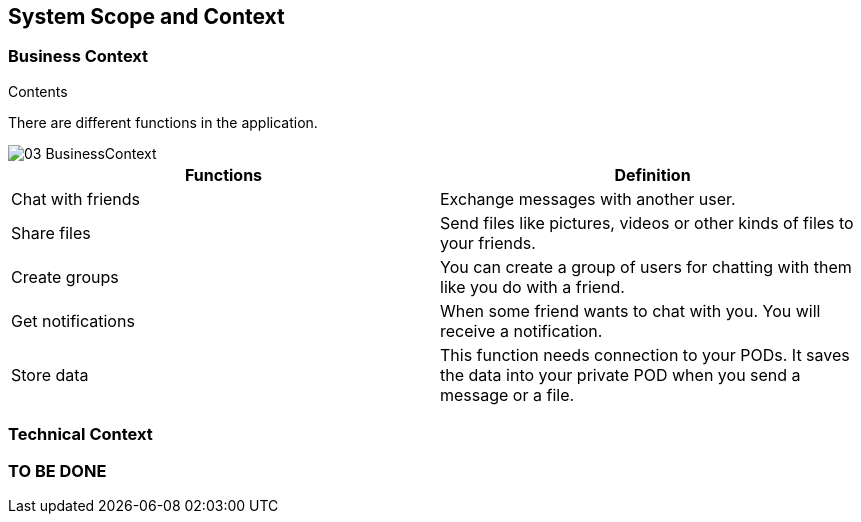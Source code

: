 [[section-system-scope-and-context]]
== System Scope and Context

=== Business Context

[role="arc42help"]
****
.Contents
There are different functions in the application.

image::images/03-BusinessContext.JPG[]

[options="header"]
|===
| Functions  | Definition
| Chat with friends|  Exchange messages with another user.
| Share files | Send files like pictures, videos or other kinds of files to your friends.
| Create groups| You can create a group of users for chatting with them like you do with a friend.
| Get notifications| When some friend wants to chat with you. You will receive a notification.
| Store data| This function needs connection to your PODs. It saves the data into your private POD when you send a message or a file.
|===

****
=== Technical Context

[role="arc42help"]
=== TO BE DONE

